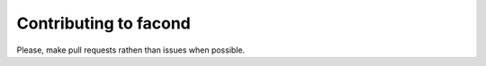 

Contributing to facond
~~~~~~~~~~~~~~~~~~~~~~

Please, make pull requests rathen than issues when possible.
